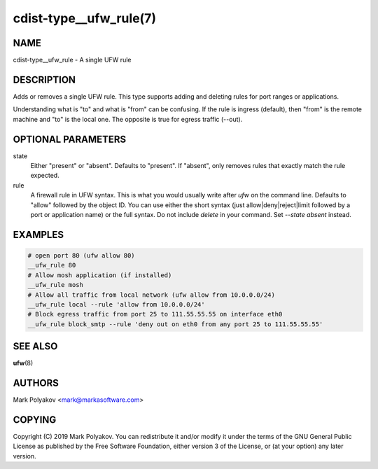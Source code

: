 cdist-type__ufw_rule(7)
=======================

NAME
----
cdist-type__ufw_rule - A single UFW rule


DESCRIPTION
-----------
Adds or removes a single UFW rule. This type supports adding and deleting rules for port ranges or applications.

Understanding what is "to" and what is "from" can be confusing. If the rule is ingress (default), then "from" is the remote machine and "to" is the local one. The opposite is true for egress traffic (--out).

OPTIONAL PARAMETERS
-------------------
state
    Either "present" or "absent". Defaults to "present". If "absent", only removes rules that exactly match the rule expected.

rule
    A firewall rule in UFW syntax. This is what you would usually write after `ufw` on the command line. Defaults to "allow" followed by the object ID. You can use either the short syntax (just allow|deny|reject|limit followed by a port or application name) or the full syntax. Do not include `delete` in your command. Set `--state absent` instead.

EXAMPLES
--------

.. code-block:: sh

    # open port 80 (ufw allow 80)
    __ufw_rule 80
    # Allow mosh application (if installed)
    __ufw_rule mosh
    # Allow all traffic from local network (ufw allow from 10.0.0.0/24)
    __ufw_rule local --rule 'allow from 10.0.0.0/24'
    # Block egress traffic from port 25 to 111.55.55.55 on interface eth0
    __ufw_rule block_smtp --rule 'deny out on eth0 from any port 25 to 111.55.55.55'


SEE ALSO
--------
:strong:`ufw`\ (8)


AUTHORS
-------
Mark Polyakov <mark@markasoftware.com>


COPYING
-------
Copyright \(C) 2019 Mark Polyakov. You can redistribute it
and/or modify it under the terms of the GNU General Public License as
published by the Free Software Foundation, either version 3 of the
License, or (at your option) any later version.
